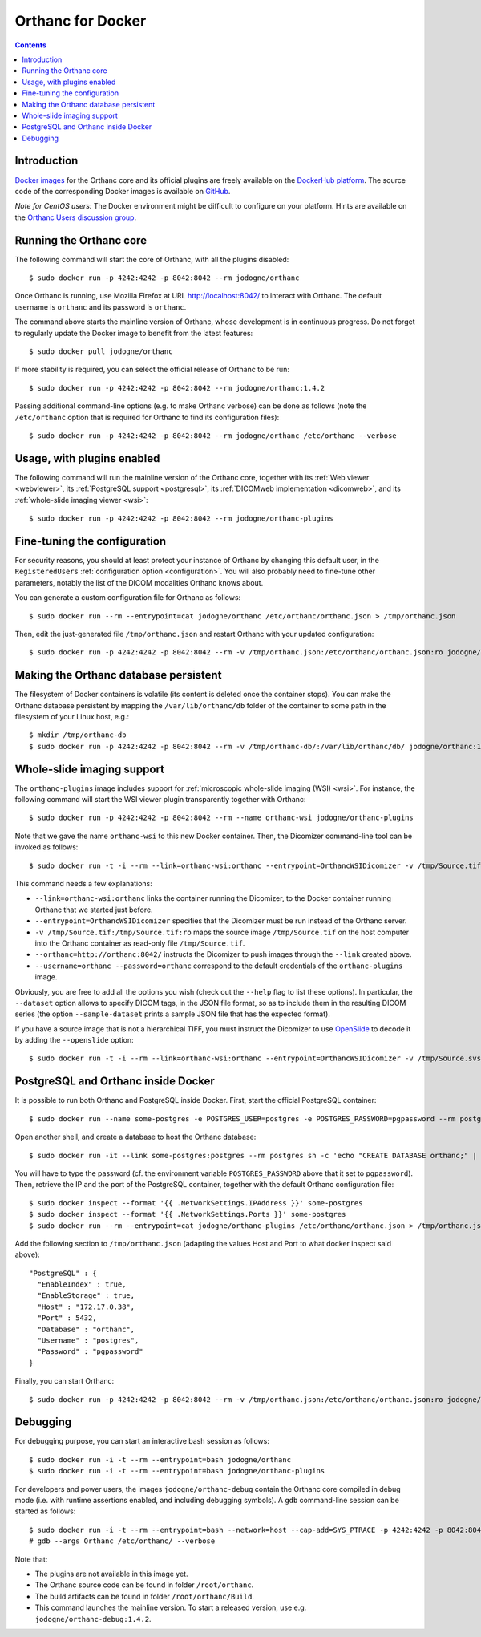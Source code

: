 .. _docker:
.. highlight:: bash


Orthanc for Docker
==================

.. contents::
   :depth: 3


Introduction
------------

`Docker images <https://en.wikipedia.org/wiki/Docker_(software)>`__
for the Orthanc core and its official plugins are freely available on
the `DockerHub platform <https://hub.docker.com/u/jodogne/>`__. The
source code of the corresponding Docker images is available on `GitHub
<https://github.com/jodogne/OrthancDocker>`__.

*Note for CentOS users:* The Docker environment might be difficult to
configure on your platform. Hints are available on the `Orthanc Users
discussion group
<https://groups.google.com/d/msg/orthanc-users/w-uPAknnRQc/-XhzBGSCAwAJ>`__.


Running the Orthanc core
------------------------

The following command will start the core of Orthanc, with all the
plugins disabled::

  $ sudo docker run -p 4242:4242 -p 8042:8042 --rm jodogne/orthanc

Once Orthanc is running, use Mozilla Firefox at URL
http://localhost:8042/ to interact with Orthanc. The default username
is ``orthanc`` and its password is ``orthanc``.

The command above starts the mainline version of Orthanc, whose
development is in continuous progress. Do not forget to regularly
update the Docker image to benefit from the latest features::

  $ sudo docker pull jodogne/orthanc

If more stability is required, you can select the official release of
Orthanc to be run::

  $ sudo docker run -p 4242:4242 -p 8042:8042 --rm jodogne/orthanc:1.4.2

Passing additional command-line options (e.g. to make Orthanc verbose)
can be done as follows (note the ``/etc/orthanc`` option that is
required for Orthanc to find its configuration files)::

  $ sudo docker run -p 4242:4242 -p 8042:8042 --rm jodogne/orthanc /etc/orthanc --verbose


Usage, with plugins enabled
---------------------------

The following command will run the mainline version of the Orthanc
core, together with its :ref:`Web viewer <webviewer>`, its
:ref:`PostgreSQL support <postgresql>`, its :ref:`DICOMweb
implementation <dicomweb>`, and its :ref:`whole-slide imaging viewer
<wsi>`::

  $ sudo docker run -p 4242:4242 -p 8042:8042 --rm jodogne/orthanc-plugins


Fine-tuning the configuration
-----------------------------

For security reasons, you should at least protect your instance of
Orthanc by changing this default user, in the ``RegisteredUsers``
:ref:`configuration option <configuration>`. You will also probably
need to fine-tune other parameters, notably the list of the DICOM
modalities Orthanc knows about.

You can generate a custom configuration file for Orthanc as follows::

  $ sudo docker run --rm --entrypoint=cat jodogne/orthanc /etc/orthanc/orthanc.json > /tmp/orthanc.json

Then, edit the just-generated file ``/tmp/orthanc.json`` and restart
Orthanc with your updated configuration::

  $ sudo docker run -p 4242:4242 -p 8042:8042 --rm -v /tmp/orthanc.json:/etc/orthanc/orthanc.json:ro jodogne/orthanc


Making the Orthanc database persistent
--------------------------------------

The filesystem of Docker containers is volatile (its content is
deleted once the container stops). You can make the Orthanc database
persistent by mapping the ``/var/lib/orthanc/db`` folder of the
container to some path in the filesystem of your Linux host, e.g.::

  $ mkdir /tmp/orthanc-db
  $ sudo docker run -p 4242:4242 -p 8042:8042 --rm -v /tmp/orthanc-db/:/var/lib/orthanc/db/ jodogne/orthanc:1.4.2 


Whole-slide imaging support
---------------------------

The ``orthanc-plugins`` image includes support for :ref:`microscopic
whole-slide imaging (WSI) <wsi>`. For instance, the following command
will start the WSI viewer plugin transparently together with Orthanc::

  $ sudo docker run -p 4242:4242 -p 8042:8042 --rm --name orthanc-wsi jodogne/orthanc-plugins

Note that we gave the name ``orthanc-wsi`` to this new Docker
container. Then, the Dicomizer command-line tool can be invoked as
follows::

  $ sudo docker run -t -i --rm --link=orthanc-wsi:orthanc --entrypoint=OrthancWSIDicomizer -v /tmp/Source.tif:/tmp/Source.tif:ro jodogne/orthanc-plugins --username=orthanc --password=orthanc --orthanc=http://orthanc:8042/ /tmp/Source.tif

This command needs a few explanations:

* ``--link=orthanc-wsi:orthanc`` links the container running the
  Dicomizer, to the Docker container running Orthanc that we started
  just before.
* ``--entrypoint=OrthancWSIDicomizer`` specifies that the Dicomizer
  must be run instead of the Orthanc server.
* ``-v /tmp/Source.tif:/tmp/Source.tif:ro`` maps the source image
  ``/tmp/Source.tif`` on the host computer into the Orthanc container
  as read-only file ``/tmp/Source.tif``.
* ``--orthanc=http://orthanc:8042/`` instructs the Dicomizer to push
  images through the ``--link`` created above.
* ``--username=orthanc --password=orthanc`` correspond to the default
  credentials of the ``orthanc-plugins`` image.

Obviously, you are free to add all the options you wish (check out the
``--help`` flag to list these options). In particular, the
``--dataset`` option allows to specify DICOM tags, in the JSON file
format, so as to include them in the resulting DICOM series (the
option ``--sample-dataset`` prints a sample JSON file that has the
expected format).

If you have a source image that is not a hierarchical TIFF, you must
instruct the Dicomizer to use `OpenSlide <http://openslide.org/>`__ to
decode it by adding the ``--openslide`` option::

  $ sudo docker run -t -i --rm --link=orthanc-wsi:orthanc --entrypoint=OrthancWSIDicomizer -v /tmp/Source.svs:/tmp/Source.svs:ro jodogne/orthanc-plugins --username=orthanc --password=orthanc --orthanc=http://orthanc:8042/ --openslide=libopenslide.so /tmp/Source.svs


PostgreSQL and Orthanc inside Docker
------------------------------------

It is possible to run both Orthanc and PostgreSQL inside Docker. First, start the official PostgreSQL container::

  $ sudo docker run --name some-postgres -e POSTGRES_USER=postgres -e POSTGRES_PASSWORD=pgpassword --rm postgres

Open another shell, and create a database to host the Orthanc database::

  $ sudo docker run -it --link some-postgres:postgres --rm postgres sh -c 'echo "CREATE DATABASE orthanc;" | exec psql -h "$POSTGRES_PORT_5432_TCP_ADDR" -p "$POSTGRES_PORT_5432_TCP_PORT" -U postgres'

You will have to type the password (cf. the environment variable
``POSTGRES_PASSWORD`` above that it set to ``pgpassword``). Then,
retrieve the IP and the port of the PostgreSQL container, together
with the default Orthanc configuration file::

  $ sudo docker inspect --format '{{ .NetworkSettings.IPAddress }}' some-postgres
  $ sudo docker inspect --format '{{ .NetworkSettings.Ports }}' some-postgres
  $ sudo docker run --rm --entrypoint=cat jodogne/orthanc-plugins /etc/orthanc/orthanc.json > /tmp/orthanc.json

.. highlight:: json

Add the following section to ``/tmp/orthanc.json`` (adapting the
values Host and Port to what docker inspect said above)::

  "PostgreSQL" : {
    "EnableIndex" : true,
    "EnableStorage" : true,
    "Host" : "172.17.0.38",
    "Port" : 5432,
    "Database" : "orthanc",
    "Username" : "postgres",
    "Password" : "pgpassword"
  }

.. highlight:: bash

Finally, you can start Orthanc::

  $ sudo docker run -p 4242:4242 -p 8042:8042 --rm -v /tmp/orthanc.json:/etc/orthanc/orthanc.json:ro jodogne/orthanc-plugins


Debugging
---------

.. highlight:: text

For debugging purpose, you can start an interactive bash session as
follows::

  $ sudo docker run -i -t --rm --entrypoint=bash jodogne/orthanc
  $ sudo docker run -i -t --rm --entrypoint=bash jodogne/orthanc-plugins

For developers and power users, the images ``jodogne/orthanc-debug``
contain the Orthanc core compiled in debug mode (i.e. with runtime
assertions enabled, and including debugging symbols). A ``gdb``
command-line session can be started as follows::

  $ sudo docker run -i -t --rm --entrypoint=bash --network=host --cap-add=SYS_PTRACE -p 4242:4242 -p 8042:8042 jodogne/orthanc-debug
  # gdb --args Orthanc /etc/orthanc/ --verbose

Note that:

* The plugins are not available in this image yet.

* The Orthanc source code can be found in folder ``/root/orthanc``.

* The build artifacts can be found in folder ``/root/orthanc/Build``.

* This command launches the mainline version. To start a released version,
  use e.g. ``jodogne/orthanc-debug:1.4.2``.
